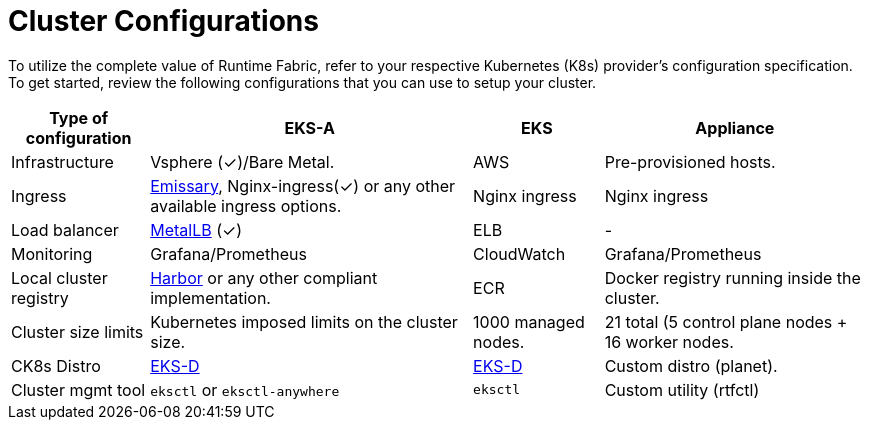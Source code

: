 = Cluster Configurations

To utilize the complete value of Runtime Fabric, refer to your respective Kubernetes (K8s) provider's configuration specification. To get started, review the following configurations that you can use to setup your cluster.

[%header%autowidth.spread]
|===
| Type of configuration | EKS-A | EKS | Appliance
| Infrastructure | Vsphere (&#x2713;)/Bare Metal. | AWS | Pre-provisioned hosts.
| Ingress | https://github.com/emissary-ingress/emissary[Emissary^], Nginx-ingress(&#x2713;) or any other available ingress options.
 | Nginx ingress | Nginx ingress
| Load balancer | https://github.com/metallb/metallb[MetalLB^] (&#x2713;) | ELB | -
| Monitoring |Grafana/Prometheus | CloudWatch | Grafana/Prometheus
| Local cluster registry | https://github.com/goharbor/harbor[Harbor^] or any other compliant implementation. | ECR | Docker registry running inside the cluster.
| Cluster size limits | Kubernetes imposed limits on the cluster size. | 1000 managed nodes. | 21 total (5 control plane nodes + 16 worker nodes.
| CK8s Distro | https://github.com/aws/eks-distro[EKS-D^] | https://github.com/aws/eks-distro[EKS-D^] | Custom distro (planet).
| Cluster mgmt tool | `eksctl` or `eksctl-anywhere` | `eksctl` | Custom utility (rtfctl)
|===